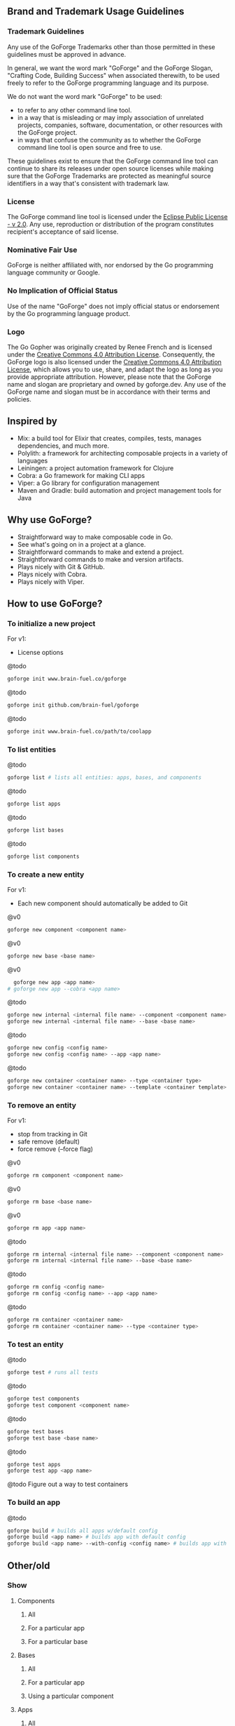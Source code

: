 [[./resources/images/logo-long.svg]]

** Brand and Trademark Usage Guidelines

*** Trademark Guidelines

Any use of the GoForge Trademarks other than those permitted in these guidelines must be approved in advance.

In general, we want the word mark "GoForge" and the GoForge Slogan, "Crafting Code, Building Success" when associated therewith, to be used freely to refer to the GoForge programming language and its purpose.

We do not want the word mark "GoForge" to be used:

- to refer to any other command line tool.
- in a way that is misleading or may imply association of unrelated projects, companies, software, documentation, or other resources with the GoForge project.
- in ways that confuse the community as to whether the GoForge command line tool is open source and free to use.

These guidelines exist to ensure that the GoForge command line tool can continue to share its releases under open source licenses while making sure that the GoForge Trademarks are protected as meaningful source identifiers in a way that's consistent with trademark law.

*** License

The GoForge command line tool is licensed under the [[https://www.eclipse.org/legal/epl-2.0/][Eclipse Public License - v 2.0]]. Any use, reproduction or distribution of the program constitutes recipient's acceptance of said license.

*** Nominative Fair Use

GoForge is neither affiliated with, nor endorsed by the Go programming language community or Google.

*** No Implication of Official Status

Use of the name "GoForge" does not imply official status or endorsement by the Go programming language product.

*** Logo

The Go Gopher was originally created by Renee French and is licensed under the [[https://creativecommons.org/licenses/by/4.0/][Creative Commons 4.0 Attribution License]]. Consequently, the GoForge logo is also licensed under the [[https://creativecommons.org/licenses/by/4.0/][Creative Commons 4.0 Attribution License]], which allows you to use, share, and adapt the logo as long as you provide appropriate attribution. However, please note that the GoForge name and slogan are proprietary and owned by goforge.dev. Any use of the GoForge name and slogan must be in accordance with their terms and policies.

** Inspired by

- Mix: a build tool for Elixir that creates, compiles, tests, manages dependencies, and much more.
- Polylith: a framework for architecting composable projects in a variety of languages
- Leiningen: a project automation framework for Clojure
- Cobra: a Go framework for making CLI apps
- Viper: a Go library for configuration management
- Maven and Gradle: build automation and project management tools for Java

** Why use GoForge?

- Straightforward way to make composable code in Go.
- See what's going on in a project at a glance.
- Straightforward commands to make and extend a project.
- Straightforward commands to make and version artifacts.
- Plays nicely with Git & GitHub.
- Plays nicely with Cobra.
- Plays nicely with Viper.

** How to use GoForge?

*** To initialize a new project

For v1:
- License options

@todo
#+BEGIN_SRC bash
goforge init www.brain-fuel.co/goforge
#+END_SRC

@todo
#+BEGIN_SRC bash
goforge init github.com/brain-fuel/goforge
#+END_SRC

@todo
#+BEGIN_SRC bash
goforge init www.brain-fuel.co/path/to/coolapp
#+END_SRC

*** To list entities

@todo
#+BEGIN_SRC bash
  goforge list # lists all entities: apps, bases, and components
#+END_SRC

@todo
#+BEGIN_SRC bash
  goforge list apps
#+END_SRC

@todo
#+BEGIN_SRC bash
  goforge list bases
#+END_SRC

@todo
#+BEGIN_SRC bash
  goforge list components
#+END_SRC

*** To create a new entity

For v1:
- Each new component should automatically be added to Git

@v0
#+BEGIN_SRC bash
  goforge new component <component name>
#+END_SRC

@v0
#+BEGIN_SRC bash
  goforge new base <base name>
#+END_SRC

@v0
#+BEGIN_SRC bash
  goforge new app <app name>
# goforge new app --cobra <app name>
#+END_SRC

@todo
#+BEGIN_SRC bash
  goforge new internal <internal file name> --component <component name>
  goforge new internal <internal file name> --base <base name>
#+END_SRC

@todo
#+BEGIN_SRC bash
  goforge new config <config name>
  goforge new config <config name> --app <app name>
#+END_SRC

@todo
#+BEGIN_SRC bash
  goforge new container <container name> --type <container type>
  goforge new container <container name> --template <container template>
#+END_SRC

*** To remove an entity

For v1:
- stop from tracking in Git
- safe remove (default)
- force remove (--force flag)

@v0
#+BEGIN_SRC bash
  goforge rm component <component name>
#+END_SRC

@v0
#+BEGIN_SRC bash
  goforge rm base <base name>
#+END_SRC

@v0
#+BEGIN_SRC bash
  goforge rm app <app name>
#+END_SRC

@todo
#+BEGIN_SRC bash
  goforge rm internal <internal file name> --component <component name>
  goforge rm internal <internal file name> --base <base name>
#+END_SRC

@todo
#+BEGIN_SRC bash
  goforge rm config <config name>
  goforge rm config <config name> --app <app name>
#+END_SRC

@todo
#+BEGIN_SRC bash
  goforge rm container <container name>
  goforge rm container <container name> --type <container type>
#+END_SRC

*** To test an entity

@todo
#+BEGIN_SRC bash
  goforge test # runs all tests
#+END_SRC

@todo
#+BEGIN_SRC bash
  goforge test components
  goforge test component <component name>
#+END_SRC

@todo
#+BEGIN_SRC bash
  goforge test bases
  goforge test base <base name>
#+END_SRC

@todo
#+BEGIN_SRC bash
  goforge test apps
  goforge test app <app name>
#+END_SRC

@todo
Figure out a way to test containers

*** To build an app

@todo
#+BEGIN_SRC bash
  goforge build # builds all apps w/default config
  goforge build <app name> # builds app with default config
  goforge build <app name> --with-config <config name> # builds app with named config
#+END_SRC

** Other/old

*** Show

**** Components
***** All
***** For a particular app
***** For a particular base

**** Bases
***** All
***** For a particular app
***** Using a particular component

**** Apps
***** All
***** Using a particular base
***** Using a particular component

**** Deps
***** All
***** For a particular component
***** For a particular base
***** For a particular app

*** Clean
**** All
**** App

*** Test
**** Component
**** All Components
**** Base
**** All Bases
**** App
**** All Apps

*** Tag

*** Bump
**** Major
**** Minor
**** Patch

*** Release

Build, Test, Tag

**** Major
**** Minor
**** Patch

** TODO

- Make GoForge compatible with GitHub Actions
- Standardize Container Template Form